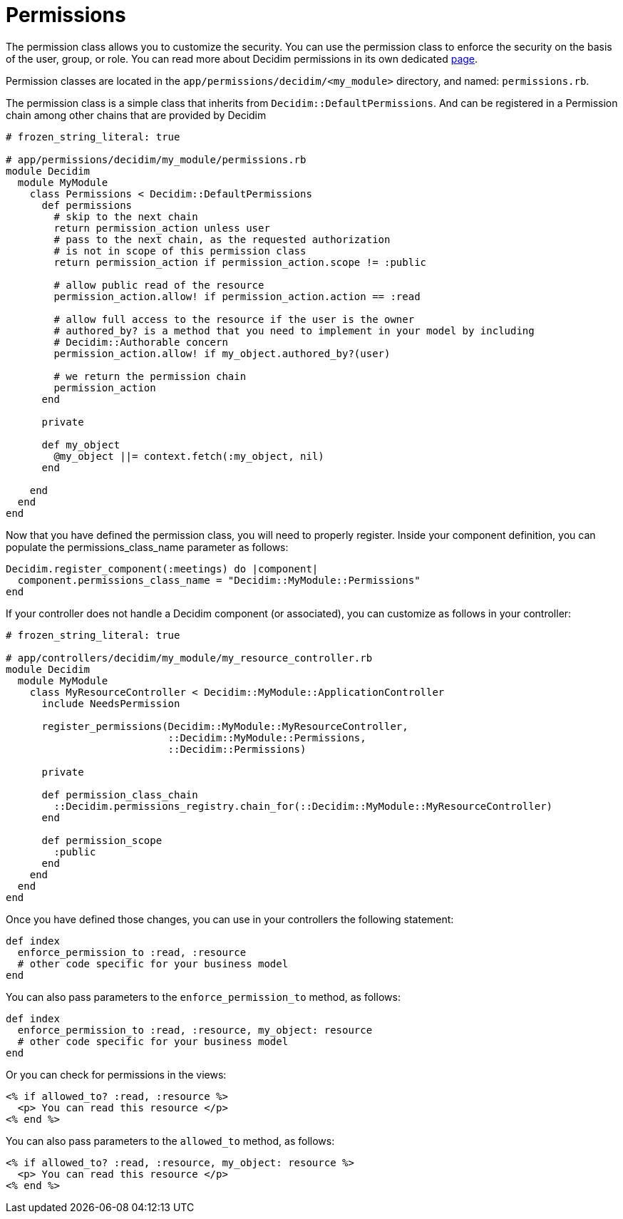 = Permissions

The permission class allows you to customize the security. You can use the permission class to enforce the security on the basis of the user, group, or role.
You can read more about Decidim permissions in its own dedicated xref:develop:permissions.adoc[page].

Permission classes are located in the `app/permissions/decidim/<my_module>` directory, and named: `permissions.rb`.

The permission class is a simple class that inherits from `Decidim::DefaultPermissions`. And can be registered in a Permission chain among other chains that are provided by Decidim

```ruby
# frozen_string_literal: true

# app/permissions/decidim/my_module/permissions.rb
module Decidim
  module MyModule
    class Permissions < Decidim::DefaultPermissions
      def permissions
        # skip to the next chain
        return permission_action unless user
        # pass to the next chain, as the requested authorization
        # is not in scope of this permission class
        return permission_action if permission_action.scope != :public

        # allow public read of the resource
        permission_action.allow! if permission_action.action == :read

        # allow full access to the resource if the user is the owner
        # authored_by? is a method that you need to implement in your model by including
        # Decidim::Authorable concern
        permission_action.allow! if my_object.authored_by?(user)

        # we return the permission chain
        permission_action
      end

      private

      def my_object
        @my_object ||= context.fetch(:my_object, nil)
      end

    end
  end
end
```

Now that you have defined the permission class, you will need to properly register. Inside your component definition, you can populate the permissions_class_name parameter as follows:

```ruby

Decidim.register_component(:meetings) do |component|
  component.permissions_class_name = "Decidim::MyModule::Permissions"
end
```

If your controller does not handle a Decidim component (or associated), you can customize as follows in your controller:

```ruby
# frozen_string_literal: true

# app/controllers/decidim/my_module/my_resource_controller.rb
module Decidim
  module MyModule
    class MyResourceController < Decidim::MyModule::ApplicationController
      include NeedsPermission

      register_permissions(Decidim::MyModule::MyResourceController,
                           ::Decidim::MyModule::Permissions,
                           ::Decidim::Permissions)

      private

      def permission_class_chain
        ::Decidim.permissions_registry.chain_for(::Decidim::MyModule::MyResourceController)
      end

      def permission_scope
        :public
      end
    end
  end
end
```

Once you have defined those changes, you can use in your controllers the following statement:

```ruby
def index
  enforce_permission_to :read, :resource
  # other code specific for your business model
end
```
You can also pass parameters to the `enforce_permission_to` method, as follows:

```ruby
def index
  enforce_permission_to :read, :resource, my_object: resource
  # other code specific for your business model
end

```

Or you can check for permissions in the views:

```erb
<% if allowed_to? :read, :resource %>
  <p> You can read this resource </p>
<% end %>
```
You can also pass parameters to the `allowed_to` method, as follows:

```erb
<% if allowed_to? :read, :resource, my_object: resource %>
  <p> You can read this resource </p>
<% end %>
```

